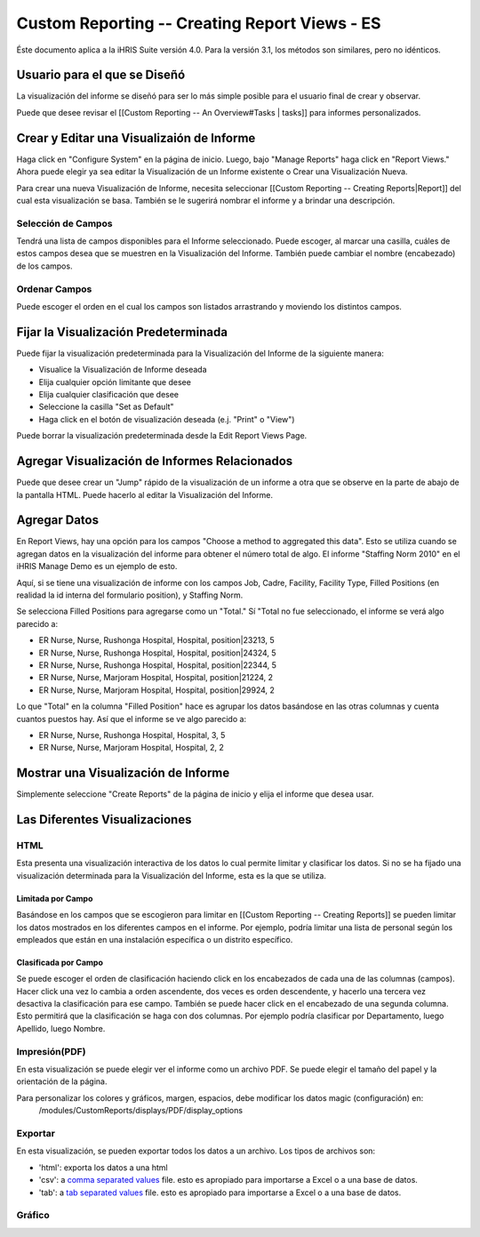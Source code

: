 Custom Reporting -- Creating Report Views - ES
==============================================

Éste documento aplica a la iHRIS Suite versión 4.0. Para la versión 3.1, los métodos son similares, pero no idénticos.

Usuario para el que se Diseñó
^^^^^^^^^^^^^^^^^^^^^^^^^^^^^
La visualización del informe se diseñó para ser lo más simple posible para  el usuario final de crear y observar.

Puede que desee revisar el [[Custom Reporting -- An Overview#Tasks | tasks]] para informes personalizados.

Crear y Editar una Visualizaión de Informe
^^^^^^^^^^^^^^^^^^^^^^^^^^^^^^^^^^^^^^^^^^

Haga click en "Configure System" en la página de inicio.  Luego, bajo "Manage Reports" haga click en "Report Views."   Ahora puede elegir ya sea editar la Visualización de un Informe existente o Crear una Visualización Nueva.

Para crear una nueva Visualización de Informe, necesita seleccionar [[Custom Reporting -- Creating Reports|Report]] del cual esta visualización se basa.  También se le sugerirá nombrar el informe y a brindar una descripción.  

Selección de Campos
~~~~~~~~~~~~~~~~~~~
Tendrá una lista de campos disponibles para el Informe seleccionado.  Puede escoger, al marcar una casilla, cuáles de estos campos desea que se muestren en la Visualización del Informe. También puede cambiar el nombre (encabezado) de los campos.

Ordenar Campos
~~~~~~~~~~~~~~
Puede escoger el orden en el cual los campos son listados arrastrando y moviendo los distintos campos.

Fijar la Visualización Predeterminada
^^^^^^^^^^^^^^^^^^^^^^^^^^^^^^^^^^^^^
Puede fijar la visualización predeterminada para la Visualización del Informe de la siguiente manera:

* Visualice la Visualización de Informe deseada
* Elija cualquier opción limitante que desee
* Elija cualquier clasificación que desee
* Seleccione la casilla "Set as Default"
* Haga click en el botón de visualización deseada (e.j. "Print" o "View")
Puede borrar la visualización predeterminada desde la Edit Report Views Page.

Agregar Visualización de Informes Relacionados
^^^^^^^^^^^^^^^^^^^^^^^^^^^^^^^^^^^^^^^^^^^^^^
Puede que desee crear un "Jump" rápido de la visualización de un informe a otra que se observe en la parte de abajo de la pantalla HTML.  Puede hacerlo al editar la Visualización del Informe.

Agregar Datos
^^^^^^^^^^^^^

En Report Views, hay una opción para los campos "Choose a
method to aggregated this data".    Esto se utiliza cuando se agregan datos en la visualización del informe para obtener el número total de algo.    
El informe "Staffing Norm 2010" en el iHRIS Manage Demo es un ejemplo de esto.

Aquí, si se tiene una visualización de informe con los campos Job, Cadre, Facility, Facility Type, Filled Positions (en realidad la id interna del formulario position), y Staffing Norm.

Se selecciona Filled Positions para agregarse como un "Total."   Sí "Total no fue seleccionado, el informe se verá algo parecido a:

* ER Nurse, Nurse, Rushonga Hospital, Hospital, position|23213, 5
* ER Nurse, Nurse, Rushonga Hospital, Hospital, position|24324, 5
* ER Nurse, Nurse, Rushonga Hospital, Hospital, position|22344, 5
* ER Nurse, Nurse, Marjoram Hospital, Hospital, position|21224, 2
* ER Nurse, Nurse, Marjoram Hospital, Hospital, position|29924, 2

Lo que "Total" en la columna "Filled Position" hace es agrupar los datos basándose en las otras columnas y cuenta cuantos puestos hay.  Así que el informe se ve algo parecido a:

* ER Nurse, Nurse, Rushonga Hospital, Hospital, 3, 5
* ER Nurse, Nurse, Marjoram Hospital, Hospital, 2, 2

Mostrar una Visualización de Informe
^^^^^^^^^^^^^^^^^^^^^^^^^^^^^^^^^^^^
Simplemente seleccione "Create Reports" de la página de inicio y elija el informe que desea usar.

Las Diferentes Visualizaciones
^^^^^^^^^^^^^^^^^^^^^^^^^^^^^^

HTML
~~~~
Esta presenta una visualización interactiva de los datos lo cual permite limitar y clasificar los datos. Si no se ha fijado una visualización determinada para la Visualización del Informe, esta es la que se utiliza.

Limitada por Campo
------------------
Basándose en los campos que se escogieron para limitar en [[Custom Reporting -- Creating Reports]] se pueden limitar los datos mostrados en los diferentes campos en el informe. Por ejemplo, podría limitar una lista de personal según los empleados que están en una instalación específica o un distrito específico.

Clasificada por Campo
---------------------
Se puede escoger el orden de clasificación haciendo click en los encabezados de cada una de las columnas (campos).  Hacer click una vez lo cambia a orden ascendente, dos veces es orden descendente, y hacerlo una tercera vez desactiva la clasificación para ese campo. También se puede hacer click en el encabezado de una segunda columna.  Esto permitirá que la clasificación se haga con dos columnas.  Por ejemplo podría clasificar por Departamento, luego Apellido, luego Nombre.

Impresión(PDF)
~~~~~~~~~~~~~~
En esta visualización  se puede elegir ver el informe como un archivo PDF.  Se puede elegir el tamaño del papel y la orientación de la página.

Para personalizar los colores y gráficos, margen, espacios, debe modificar los datos magic (configuración) en:
 /modules/CustomReports/displays/PDF/display_options

Exportar
~~~~~~~~
En esta visualización, se pueden exportar todos los datos a un archivo.  Los tipos de archivos son:

* 'html': exporta los datos a una html
* 'csv': a  `comma separated values <http://en.wikipedia.org/wiki/Comma-separated_values>`_  file.  esto es apropiado para importarse a Excel o a una base de datos.
* 'tab': a  `tab separated values <http://en.wikipedia.org/wiki/Delimiter-separated_values>`_  file.   esto es apropiado para importarse a Excel o a una base de datos.

Gráfico
~~~~~~~


